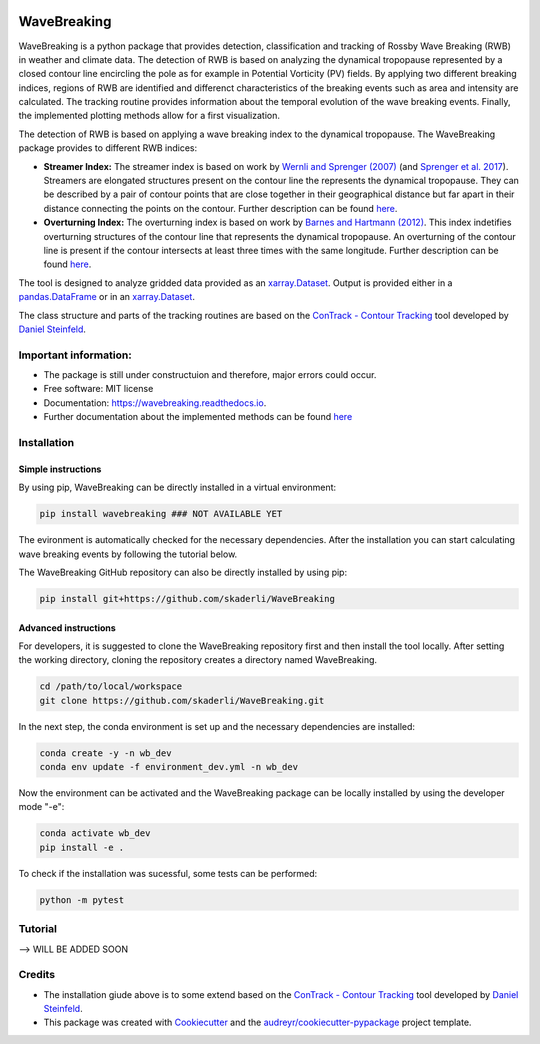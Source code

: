 .. image:: https://img.shields.io/pypi/v/wavebreaking.svg
        :target: https://pypi.python.org/pypi/wavebreaking

============
WaveBreaking
============

.. image:: docs/README.gif
    :alt: wavebreaking gif
    
WaveBreaking is a python package that provides detection, classification and tracking of Rossby Wave Breaking (RWB) in weather and climate data. The detection of RWB is based on analyzing the dynamical tropopause represented by a closed contour line encircling the pole as for example in Potential Vorticity (PV) fields. By applying two different breaking indices, regions of RWB are identified and differenct characteristics of the breaking events such as area and intensity are calculated. The tracking routine provides information about the temporal evolution of the wave breaking events. Finally, the implemented plotting methods allow for a first visualization. 

The detection of RWB is based on applying a wave breaking index to the dynamical tropopause. The WaveBreaking package provides to different RWB indices:

* **Streamer Index:** The streamer index is based on work by `Wernli and Sprenger (2007)`_ (and `Sprenger et al. 2017`_). Streamers are elongated structures present on the contour line the represents the dynamical tropopause. They can be described by a pair of contour points that are close together in their geographical distance but far apart in their distance connecting the points on the contour. Further description can be found `here <https://occrdata.unibe.ch/students/theses/msc/406.pdf>`_.

* **Overturning Index:** The overturning index is based on work by `Barnes and Hartmann (2012)`_. This index indetifies overturning structures of the contour line that represents the dynamical tropopause. An overturning of the contour line is present if the contour intersects at least three times with the same longitude. Further description can be found `here <https://occrdata.unibe.ch/students/theses/msc/406.pdf>`_.

.. _`Wernli and Sprenger (2007)`: https://journals.ametsoc.org/view/journals/atsc/64/5/jas3912.1.xml
.. _`Sprenger et al. 2017`: https://journals.ametsoc.org/view/journals/bams/98/8/bams-d-15-00299.1.xml
.. _`Barnes and Hartmann (2012)`: https://agupubs.onlinelibrary.wiley.com/doi/full/10.1029/2012JD017469

The tool is designed to analyze gridded data provided as an `xarray.Dataset <https://docs.xarray.dev/en/stable/generated/xarray.Dataset.html>`_. Output is provided either in a `pandas.DataFrame <https://pandas.pydata.org/docs/reference/api/pandas.DataFrame.html>`_ or in an `xarray.Dataset <https://docs.xarray.dev/en/stable/generated/xarray.Dataset.html>`_.

The class structure and parts of the tracking routines are based on the `ConTrack - Contour Tracking <https://github.com/steidani/ConTrack>`_ tool developed by `Daniel Steinfeld <https://github.com/steidani>`_. 

Important information:
-----------------

* The package is still under constructuion and therefore, major errors could occur. 
* Free software: MIT license
* Documentation: https://wavebreaking.readthedocs.io.
* Further documentation about the implemented methods can be found `here <https://occrdata.unibe.ch/students/theses/msc/406.pdf>`_

Installation
--------

Simple instructions
~~~~~~~~
By using pip, WaveBreaking can be directly installed in a virtual environment:
 
..  code-block:: 

        pip install wavebreaking ### NOT AVAILABLE YET

The evironment is automatically checked for the necessary dependencies. After the installation you can start calculating wave breaking events by following the tutorial below. 

The WaveBreaking GitHub repository can also be directly installed by using pip:

..  code-block:: 

        pip install git+https://github.com/skaderli/WaveBreaking

Advanced instructions
~~~~~~~~
For developers, it is suggested to clone the WaveBreaking repository first and then install the tool locally. After setting the working directory, cloning the repository creates a directory named WaveBreaking. 

..  code-block:: 

        cd /path/to/local/workspace
        git clone https://github.com/skaderli/WaveBreaking.git

In the next step, the conda environment is set up and the necessary dependencies are installed:

..  code-block:: 

        conda create -y -n wb_dev
        conda env update -f environment_dev.yml -n wb_dev

Now the environment can be activated and the WaveBreaking package can be locally installed by using the developer mode "-e":

.. code-block::

        conda activate wb_dev
        pip install -e .

To check if the installation was sucessful, some tests can be performed:

.. code-block::
 
        python -m pytest
        

Tutorial
--------
--> WILL BE ADDED SOON  

Credits
-------

* The installation giude above is to some extend based on the `ConTrack - Contour Tracking <https://github.com/steidani/ConTrack>`_ tool developed by `Daniel Steinfeld <https://github.com/steidani>`_. 

* This package was created with Cookiecutter_ and the `audreyr/cookiecutter-pypackage`_ project template.

.. _Cookiecutter: https://github.com/audreyr/cookiecutter
.. _`audreyr/cookiecutter-pypackage`: https://github.com/audreyr/cookiecutter-pypackage
